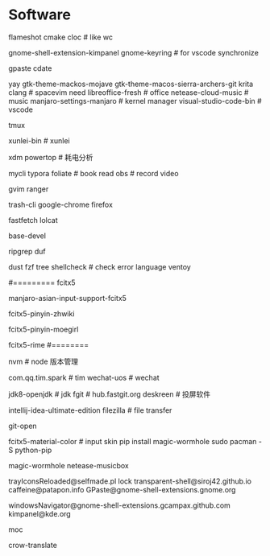 * Software
flameshot
cmake
cloc # like wc
# (note: if turn on input method panel , all fcitx skin will don't work)
gnome-shell-extension-kimpanel
gnome-keyring              # for vscode synchronize
# gnome-shell-extension-unite
gpaste
cdate
# like ps painting
yay gtk-theme-mackos-mojave
gtk-theme-macos-sierra-archers-git
krita
clang                      # spacevim need
libreoffice-fresh          # office
netease-cloud-music        # music
manjaro-settings-manjaro   # kernel manager
visual-studio-code-bin     # vscode
# python-pip
tmux
# konsole(取消重拍)
xunlei-bin                 # xunlei
# (xtreme download manager)
xdm
powertop # 耗电分析
# mysql tool
mycli
typora
foliate                    # book read
obs                        # record video
# system clipboard link
gvim
ranger
# secure rm
trash-cli
google-chrome
firefox
# neofetch deprecate
fastfetch
lolcat
# ls -al | xclip
# 防火墙
# gufw
# xclip
# pacman
base-devel
# grep enhanced, like grep
ripgrep
duf
# like du -sh
dust
fzf
tree
shellcheck                 # check error language
ventoy
#
#========= fcitx5
# pacman (auto install fcitx-im)
manjaro-asian-input-support-fcitx5
# 词库 pacman
fcitx5-pinyin-zhwiki
# archlinuxcn
fcitx5-pinyin-moegirl
# fcitx input method
# C-` 调整为简化字
fcitx5-rime
#========
#
nvm                        # node 版本管理
# virtual-desktop            # plasma widget
com.qq.tim.spark           # tim
wechat-uos                 # wechat
# wudao-dict-git             # wudao directory
jdk8-openjdk               # jdk
fgit                       # hub.fastgit.org
deskreen                   # 投屏软件
# idea
intellij-idea-ultimate-edition
filezilla # file transfer
# auto add .pam_env  like
# npm fast open repo
git-open
# (F3 extra pane)
# yay
# if use kimpanel, not use this skin
fcitx5-material-color      # input skin
pip install magic-wormhole
sudo pacman -S python-pip
# pip
magic-wormhole netease-musicbox

# gnome-extensions list
trayIconsReloaded@selfmade.pl
lock
transparent-shell@siroj42.github.io
caffeine@patapon.info
GPaste@gnome-shell-extensions.gnome.org
# unite@hardpixel.eu
windowsNavigator@gnome-shell-extensions.gcampax.github.com
kimpanel@kde.org

# start: mocp
moc
# translate
crow-translate
